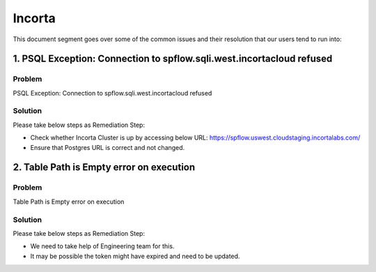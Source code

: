 Incorta
============

This document segment goes over some of the common issues and their resolution that our users tend to run into:


1. PSQL Exception: Connection to spflow.sqli.west.incortacloud refused
---------------

**Problem**
++++++++

PSQL Exception: Connection to spflow.sqli.west.incortacloud refused

.. figure:: ../_assets/operating/operations/Incorta_Troubleshooting_1.png
   :alt: dataprepothers_userguide
   :width: 60%

**Solution**
++++++++

Please take below steps as Remediation Step:

* Check whether Incorta Cluster is up by accessing below URL: https://spflow.uswest.cloudstaging.incortalabs.com/
* Ensure that Postgres URL is correct and not changed.

2. Table Path is Empty error on execution
--------------------------

**Problem**
++++++++

Table Path is Empty error on execution

.. figure:: ../_assets/operating/operations/Incorta_Troubleshooting_2.png
   :alt: dataprepothers_userguide
   :width: 60%

**Solution**
++++++++

Please take below steps as Remediation Step:

* We need to take help of Engineering team for this. 
* It may be possible the token might have expired and need to be updated.
